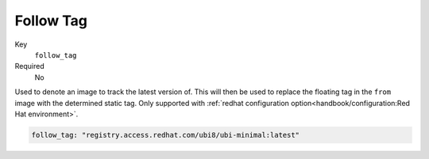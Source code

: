 Follow Tag
-----------

Key
    ``follow_tag``
Required
    No

Used to denote an image to track the latest version of. This will then be used to replace the floating tag in the
``from`` image with the determined static tag. Only supported with :ref:`redhat configuration
option<handbook/configuration:Red Hat environment>`.

.. code-block:: yaml

    follow_tag: "registry.access.redhat.com/ubi8/ubi-minimal:latest"

